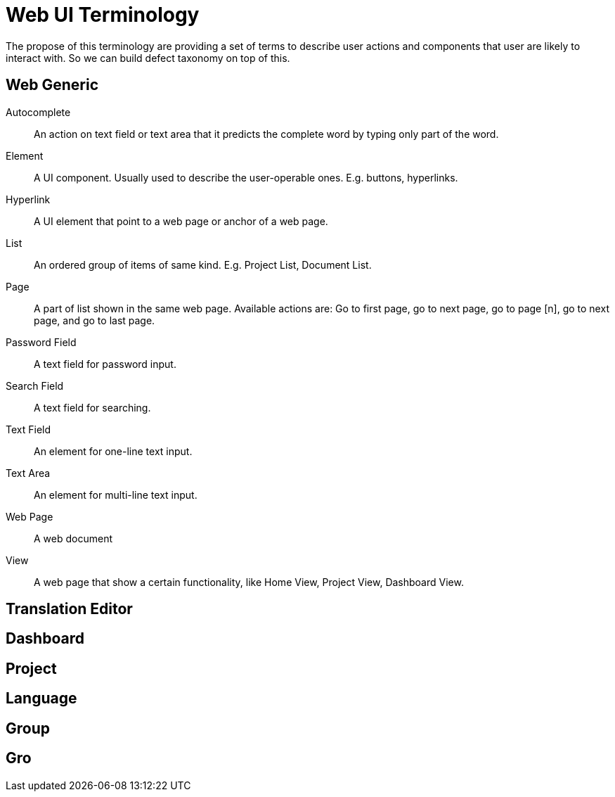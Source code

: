 = Web UI Terminology
The propose of this terminology are providing a set of terms to describe user actions and components that user are likely to interact with. So we can build defect taxonomy on top of this.

== Web Generic
[glossary]
Autocomplete::
  An action on text field or text area that it predicts the complete word by typing only part of the word.

Element::
  A UI component. Usually used to describe the user-operable ones. E.g. buttons, hyperlinks.

Hyperlink::
  A UI element that point to a web page or anchor of a web page.

List::
  An ordered group of items of same kind. E.g. Project List, Document List.

Page::
  A part of list shown in the same web page. Available actions are: Go to first page, go to next page, go to page [n],  go to next page, and go to last page. 

Password Field::
  A text field for password input.  

Search Field::
  A text field for searching.

Text Field::
  An element for one-line text input.

Text Area::
  An element for multi-line text input.

Web Page::
  A web document 

View:: 
  A web page that show a certain functionality, like Home View, Project View, Dashboard View.

== Translation Editor
== Dashboard
== Project
== Language
== Group
== Gro